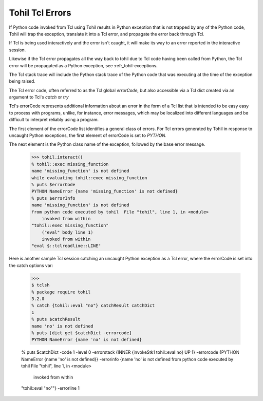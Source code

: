 .. _tohil-tcl-errors:

Tohil Tcl Errors
================

If Python code invoked from Tcl using Tohil results in 
Python exception that is not trapped by any of the Python code, Tohil
will trap the exception, translate it into a Tcl error, and propagate
the error back through Tcl.

If Tcl is being used interactively and the error isn't caught, it will
make its way to an error reported in the interactive session.

Likewise if the Tcl error propagates all the way back to tohil due to
Tcl code having been called from Python, the Tcl error will be propagated
as a Python exception, see :ref:_tohil-exceptions.

The Tcl stack trace will include the Python stack trace of the Python
code that was executing at the time of the exception being raised.

The Tcl error code, often referred to as the Tcl global *errorCode*,
but also accessible via a Tcl dict created via an argument to
Tcl's *catch* or *try*

Tcl's errorCode represents additional information about an error in the form
of a Tcl list that is intended to be easy easy to process with programs, unlike,
for instance, error messages, which may be localized into different languages
and be difficult to interpret reliably using a program.

The first element of the errorCode
list identifies a general class of errors.  For Tcl errors generated by
Tohil in response to uncaught Python exceptions, the first element of
errorCode is set to `PYTHON`.

The next element is the Python class name of the exception, followed
by the base error message.

    >>> tohil.interact()
    % tohil::exec missing_function
    name 'missing_function' is not defined
    while evaluating tohil::exec missing_function
    % puts $errorCode
    PYTHON NameError {name 'missing_function' is not defined}
    % puts $errorInfo
    name 'missing_function' is not defined
    from python code executed by tohil  File "tohil", line 1, in <module>
        invoked from within
    "tohil::exec missing_function"
        ("eval" body line 1)
        invoked from within
    "eval $::tclreadline::LINE"


Here is another sample Tcl session catching an uncaught Python exception as a
Tcl error, where the errorCode is set into the catch options var:

   >>>
   $ tclsh
   % package require tohil
   3.2.0
   % catch {tohil::eval "no"} catchResult catchDict
   1
   % puts $catchResult
   name 'no' is not defined
   % puts [dict get $catchDict -errorcode]
   PYTHON NameError {name 'no' is not defined}

   % puts $catchDict
   -code 1 -level 0 -errorstack {INNER {invokeStk1 tohil::eval no} UP 1} -errorcode {PYTHON NameError {name 'no' is not defined}} -errorinfo {name 'no' is not defined
   from python code executed by tohil  File "tohil", line 1, in <module>
       invoked from within
   "tohil::eval "no""} -errorline 1


